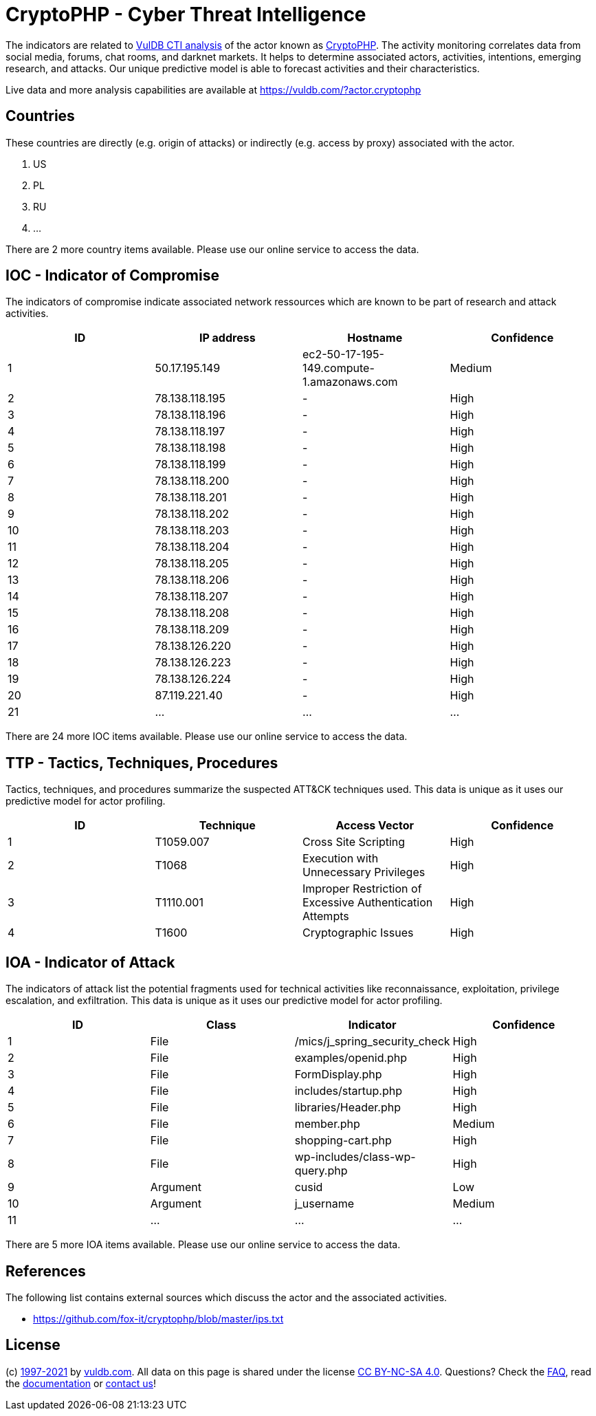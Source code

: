= CryptoPHP - Cyber Threat Intelligence

The indicators are related to https://vuldb.com/?doc.cti[VulDB CTI analysis] of the actor known as https://vuldb.com/?actor.cryptophp[CryptoPHP]. The activity monitoring correlates data from social media, forums, chat rooms, and darknet markets. It helps to determine associated actors, activities, intentions, emerging research, and attacks. Our unique predictive model is able to forecast activities and their characteristics.

Live data and more analysis capabilities are available at https://vuldb.com/?actor.cryptophp

== Countries

These countries are directly (e.g. origin of attacks) or indirectly (e.g. access by proxy) associated with the actor.

. US
. PL
. RU
. ...

There are 2 more country items available. Please use our online service to access the data.

== IOC - Indicator of Compromise

The indicators of compromise indicate associated network ressources which are known to be part of research and attack activities.

[options="header"]
|========================================
|ID|IP address|Hostname|Confidence
|1|50.17.195.149|ec2-50-17-195-149.compute-1.amazonaws.com|Medium
|2|78.138.118.195|-|High
|3|78.138.118.196|-|High
|4|78.138.118.197|-|High
|5|78.138.118.198|-|High
|6|78.138.118.199|-|High
|7|78.138.118.200|-|High
|8|78.138.118.201|-|High
|9|78.138.118.202|-|High
|10|78.138.118.203|-|High
|11|78.138.118.204|-|High
|12|78.138.118.205|-|High
|13|78.138.118.206|-|High
|14|78.138.118.207|-|High
|15|78.138.118.208|-|High
|16|78.138.118.209|-|High
|17|78.138.126.220|-|High
|18|78.138.126.223|-|High
|19|78.138.126.224|-|High
|20|87.119.221.40|-|High
|21|...|...|...
|========================================

There are 24 more IOC items available. Please use our online service to access the data.

== TTP - Tactics, Techniques, Procedures

Tactics, techniques, and procedures summarize the suspected ATT&CK techniques used. This data is unique as it uses our predictive model for actor profiling.

[options="header"]
|========================================
|ID|Technique|Access Vector|Confidence
|1|T1059.007|Cross Site Scripting|High
|2|T1068|Execution with Unnecessary Privileges|High
|3|T1110.001|Improper Restriction of Excessive Authentication Attempts|High
|4|T1600|Cryptographic Issues|High
|========================================

== IOA - Indicator of Attack

The indicators of attack list the potential fragments used for technical activities like reconnaissance, exploitation, privilege escalation, and exfiltration. This data is unique as it uses our predictive model for actor profiling.

[options="header"]
|========================================
|ID|Class|Indicator|Confidence
|1|File|/mics/j_spring_security_check|High
|2|File|examples/openid.php|High
|3|File|FormDisplay.php|High
|4|File|includes/startup.php|High
|5|File|libraries/Header.php|High
|6|File|member.php|Medium
|7|File|shopping-cart.php|High
|8|File|wp-includes/class-wp-query.php|High
|9|Argument|cusid|Low
|10|Argument|j_username|Medium
|11|...|...|...
|========================================

There are 5 more IOA items available. Please use our online service to access the data.

== References

The following list contains external sources which discuss the actor and the associated activities.

* https://github.com/fox-it/cryptophp/blob/master/ips.txt

== License

(c) https://vuldb.com/?doc.changelog[1997-2021] by https://vuldb.com/?doc.about[vuldb.com]. All data on this page is shared under the license https://creativecommons.org/licenses/by-nc-sa/4.0/[CC BY-NC-SA 4.0]. Questions? Check the https://vuldb.com/?doc.faq[FAQ], read the https://vuldb.com/?doc[documentation] or https://vuldb.com/?contact[contact us]!

